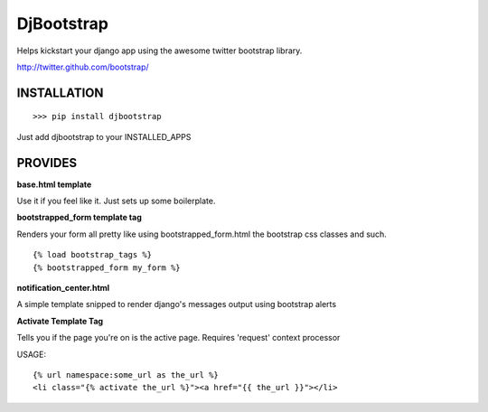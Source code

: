 
DjBootstrap
===========

Helps kickstart your django app using the awesome twitter bootstrap library.

http://twitter.github.com/bootstrap/

INSTALLATION
------------

::

    >>> pip install djbootstrap

Just add djbootstrap to your INSTALLED_APPS

PROVIDES
--------
**base.html template**

Use it if you feel like it. Just sets up some boilerplate.

**bootstrapped_form template tag**

Renders your form all pretty like using bootstrapped_form.html the bootstrap
css classes and such.

::

    {% load bootstrap_tags %}
    {% bootstrapped_form my_form %}

**notification_center.html**

A simple template snipped to render django's messages output using bootstrap alerts

**Activate Template Tag**

Tells you if the page you're on is the active page.
Requires 'request' context processor

USAGE: ::

    {% url namespace:some_url as the_url %}
    <li class="{% activate the_url %}"><a href="{{ the_url }}"></li>



